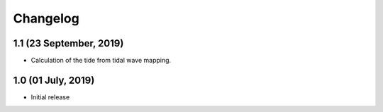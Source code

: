 Changelog
#########

1.1 (23 September, 2019)
------------------------
* Calculation of the tide from tidal wave mapping.

1.0 (01 July, 2019)
------------------------
* Initial release